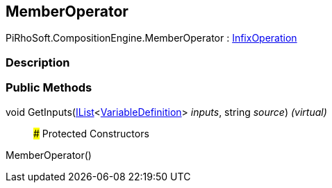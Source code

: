 [#reference/member-operator]

## MemberOperator

PiRhoSoft.CompositionEngine.MemberOperator : <<reference/infix-operation.html,InfixOperation>>

### Description

### Public Methods

void GetInputs(https://docs.microsoft.com/en-us/dotnet/api/System.Collections.Generic.IList-1[IList^]<<<reference/variable-definition.html,VariableDefinition>>> _inputs_, string _source_) _(virtual)_::

### Protected Constructors

MemberOperator()::